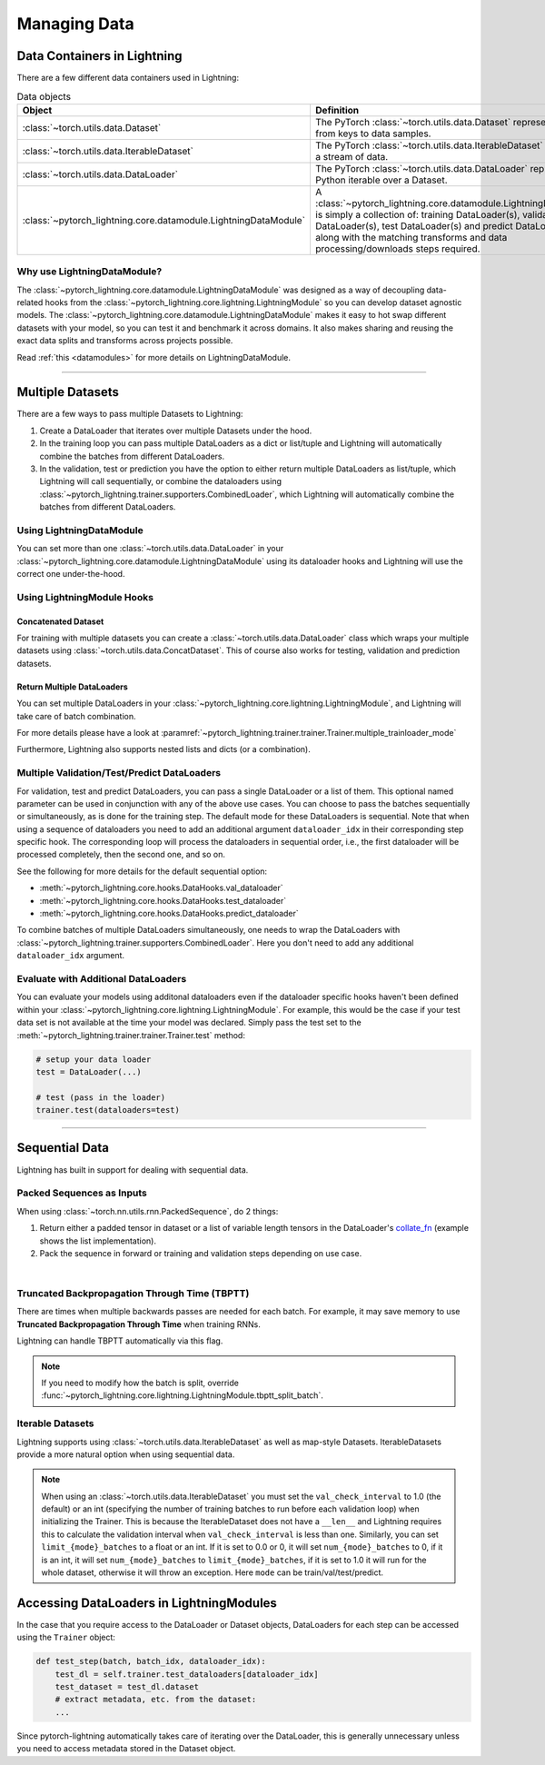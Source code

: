 .. testsetup:: *

    from pytorch_lightning.core.lightning import LightningModule
    from torch.utils.data import IterableDataset, DataLoader, Dataset
    from pytorch_lightning.trainer.trainer import Trainer

.. _data:

#############
Managing Data
#############

****************************
Data Containers in Lightning
****************************

There are a few different data containers used in Lightning:

.. list-table:: Data objects
   :widths: 20 80
   :header-rows: 1

   * - Object
     - Definition
   * - :class:`~torch.utils.data.Dataset`
     - The PyTorch :class:`~torch.utils.data.Dataset` represents a map from keys to data samples.
   * - :class:`~torch.utils.data.IterableDataset`
     - The PyTorch :class:`~torch.utils.data.IterableDataset` represents a stream of data.
   * - :class:`~torch.utils.data.DataLoader`
     - The PyTorch :class:`~torch.utils.data.DataLoader` represents a Python iterable over a Dataset.
   * - :class:`~pytorch_lightning.core.datamodule.LightningDataModule`
     -  A :class:`~pytorch_lightning.core.datamodule.LightningDataModule` is simply a collection of: training DataLoader(s), validation DataLoader(s), test DataLoader(s) and predict DataLoader(s), along with the matching transforms and data processing/downloads steps required.


Why use LightningDataModule?
============================

The :class:`~pytorch_lightning.core.datamodule.LightningDataModule` was designed as a way of decoupling data-related hooks from the :class:`~pytorch_lightning.core.lightning.LightningModule` so you can develop dataset agnostic models. The :class:`~pytorch_lightning.core.datamodule.LightningDataModule` makes it easy to hot swap different datasets with your model, so you can test it and benchmark it across domains. It also makes sharing and reusing the exact data splits and transforms across projects possible.

Read :ref:`this <datamodules>` for more details on LightningDataModule.

---------

.. _multiple-dataloaders:

*****************
Multiple Datasets
*****************

There are a few ways to pass multiple Datasets to Lightning:

1. Create a DataLoader that iterates over multiple Datasets under the hood.
2. In the training loop you can pass multiple DataLoaders as a dict or list/tuple and Lightning
   will automatically combine the batches from different DataLoaders.
3. In the validation, test or prediction you have the option to either return multiple DataLoaders as list/tuple, which Lightning will call sequentially,
   or combine the dataloaders using :class:`~pytorch_lightning.trainer.supporters.CombinedLoader`, which Lightning will
   automatically combine the batches from different DataLoaders.


Using LightningDataModule
=========================

You can set more than one :class:`~torch.utils.data.DataLoader` in your :class:`~pytorch_lightning.core.datamodule.LightningDataModule` using its dataloader hooks
and Lightning will use the correct one under-the-hood.

.. testcode::

    class DataModule(LightningDataModule):

        ...

        def train_dataloader(self):
            return DataLoader(self.train_dataset)

        def val_dataloader(self):
            return [DataLoader(self.val_dataset_1), DataLoader(self.val_dataset_2)]

        def test_dataloader(self):
            return DataLoader(self.test_dataset)

        def predict_dataloader(self):
            return DataLoader(self.predict_dataset)


Using LightningModule Hooks
===========================

Concatenated Dataset
--------------------

For training with multiple datasets you can create a :class:`~torch.utils.data.DataLoader` class
which wraps your multiple datasets using :class:`~torch.utils.data.ConcatDataset`. This of course
also works for testing, validation and prediction datasets.

.. testcode::

    from torch.utils.data import ConcatDataset


    class LitModel(LightningModule):
        def train_dataloader(self):
            concat_dataset = ConcatDataset(datasets.ImageFolder(traindir_A), datasets.ImageFolder(traindir_B))

            loader = DataLoader(
                concat_dataset, batch_size=args.batch_size, shuffle=True, num_workers=args.workers, pin_memory=True
            )
            return loader

        def val_dataloader(self):
            # SAME
            ...

        def test_dataloader(self):
            # SAME
            ...


Return Multiple DataLoaders
---------------------------

You can set multiple DataLoaders in your :class:`~pytorch_lightning.core.lightning.LightningModule`, and Lightning will take care of batch combination.

For more details please have a look at :paramref:`~pytorch_lightning.trainer.trainer.Trainer.multiple_trainloader_mode`

.. testcode::

    class LitModel(LightningModule):
        def train_dataloader(self):

            loader_a = DataLoader(range(6), batch_size=4)
            loader_b = DataLoader(range(15), batch_size=5)

            # pass loaders as a dict. This will create batches like this:
            # {'a': batch from loader_a, 'b': batch from loader_b}
            loaders = {"a": loader_a, "b": loader_b}

            # OR:
            # pass loaders as sequence. This will create batches like this:
            # [batch from loader_a, batch from loader_b]
            loaders = [loader_a, loader_b]

            return loaders

Furthermore, Lightning also supports nested lists and dicts (or a combination).

.. testcode::

    class LitModel(LightningModule):
        def train_dataloader(self):

            loader_a = DataLoader(range(8), batch_size=4)
            loader_b = DataLoader(range(16), batch_size=2)

            return {"a": loader_a, "b": loader_b}

        def training_step(self, batch, batch_idx):
            # access a dictionnary with a batch from each DataLoader
            batch_a = batch["a"]
            batch_b = batch["b"]


.. testcode::

    class LitModel(LightningModule):
        def train_dataloader(self):

            loader_a = DataLoader(range(8), batch_size=4)
            loader_b = DataLoader(range(16), batch_size=4)
            loader_c = DataLoader(range(32), batch_size=4)
            loader_c = DataLoader(range(64), batch_size=4)

            # pass loaders as a nested dict. This will create batches like this:
            loaders = {"loaders_a_b": [loader_a, loader_b], "loaders_c_d": {"c": loader_c, "d": loader_d}}
            return loaders

        def training_step(self, batch, batch_idx):
            # access the data
            batch_a_b = batch["loaders_a_b"]
            batch_c_d = batch["loaders_c_d"]

            batch_a = batch_a_b[0]
            batch_b = batch_a_b[1]

            batch_c = batch_c_d["c"]
            batch_d = batch_c_d["d"]


Multiple Validation/Test/Predict DataLoaders
============================================

For validation, test and predict DataLoaders, you can pass a single DataLoader or a list of them. This optional named
parameter can be used in conjunction with any of the above use cases. You can choose to pass
the batches sequentially or simultaneously, as is done for the training step.
The default mode for these DataLoaders is sequential. Note that when using a sequence of dataloaders you need
to add an additional argument ``dataloader_idx`` in their corresponding step specific hook. The corresponding loop will process
the dataloaders in sequential order, i.e., the first dataloader will be processed completely, then the second one, and so on.

See the following for more details for the default sequential option:

- :meth:`~pytorch_lightning.core.hooks.DataHooks.val_dataloader`
- :meth:`~pytorch_lightning.core.hooks.DataHooks.test_dataloader`
- :meth:`~pytorch_lightning.core.hooks.DataHooks.predict_dataloader`

.. testcode::

    def val_dataloader(self):
        loader_1 = DataLoader()
        loader_2 = DataLoader()
        return [loader_1, loader_2]


    def validation_step(self, batch, batch_idx, dataloader_idx):
        ...


To combine batches of multiple DataLoaders simultaneously, one
needs to wrap the DataLoaders with :class:`~pytorch_lightning.trainer.supporters.CombinedLoader`.
Here you don't need to add any additional ``dataloader_idx`` argument.

.. testcode::

    from pytorch_lightning.trainer.supporters import CombinedLoader


    def val_dataloader(self):
        loader_a = DataLoader()
        loader_b = DataLoader()
        loaders = {"a": loader_a, "b": loader_b}
        combined_loaders = CombinedLoader(loaders, mode="max_size_cycle")
        return combined_loaders


    def validation_step(self, batch, batch_idx):
        batch_a = batch["a"]
        batch_b = batch["b"]


Evaluate with Additional DataLoaders
====================================

You can evaluate your models using additonal dataloaders even if the dataloader specific hooks haven't been defined within your
:class:`~pytorch_lightning.core.lightning.LightningModule`. For example, this would be the case if your test data
set is not available at the time your model was declared. Simply pass the test set to the :meth:`~pytorch_lightning.trainer.trainer.Trainer.test` method:

.. code-block:: python

    # setup your data loader
    test = DataLoader(...)

    # test (pass in the loader)
    trainer.test(dataloaders=test)

--------------


.. _sequential-data:


***************
Sequential Data
***************

Lightning has built in support for dealing with sequential data.


Packed Sequences as Inputs
==========================

When using :class:`~torch.nn.utils.rnn.PackedSequence`, do 2 things:

1. Return either a padded tensor in dataset or a list of variable length tensors in the DataLoader's `collate_fn <https://pytorch.org/docs/stable/data.html#dataloader-collate-fn>`_ (example shows the list implementation).
2. Pack the sequence in forward or training and validation steps depending on use case.

|

.. testcode::

    # For use in DataLoader
    def collate_fn(batch):
        x = [item[0] for item in batch]
        y = [item[1] for item in batch]
        return x, y


    # In LightningModule
    def training_step(self, batch, batch_idx):
        x = rnn.pack_sequence(batch[0], enforce_sorted=False)
        y = rnn.pack_sequence(batch[1], enforce_sorted=False)


Truncated Backpropagation Through Time (TBPTT)
==============================================

There are times when multiple backwards passes are needed for each batch.
For example, it may save memory to use **Truncated Backpropagation Through Time** when training RNNs.

Lightning can handle TBPTT automatically via this flag.

.. testcode::

    from pytorch_lightning import LightningModule


    class MyModel(LightningModule):
        def __init__(self):
            super().__init__()
            # Important: This property activates truncated backpropagation through time
            # Setting this value to 2 splits the batch into sequences of size 2
            self.truncated_bptt_steps = 2

        # Truncated back-propagation through time
        def training_step(self, batch, batch_idx, hiddens):
            # the training step must be updated to accept a ``hiddens`` argument
            # hiddens are the hiddens from the previous truncated backprop step
            out, hiddens = self.lstm(data, hiddens)
            return {"loss": ..., "hiddens": hiddens}

.. note:: If you need to modify how the batch is split,
    override :func:`~pytorch_lightning.core.lightning.LightningModule.tbptt_split_batch`.


Iterable Datasets
=================
Lightning supports using :class:`~torch.utils.data.IterableDataset` as well as map-style Datasets. IterableDatasets provide a more natural
option when using sequential data.

.. note:: When using an :class:`~torch.utils.data.IterableDataset` you must set the ``val_check_interval`` to 1.0 (the default) or an int
    (specifying the number of training batches to run before each validation loop) when initializing the Trainer. This is
    because the IterableDataset does not have a ``__len__`` and Lightning requires this to calculate the validation
    interval when ``val_check_interval`` is less than one. Similarly, you can set ``limit_{mode}_batches`` to a float or
    an int. If it is set to 0.0 or 0, it will set ``num_{mode}_batches`` to 0, if it is an int, it will set ``num_{mode}_batches``
    to ``limit_{mode}_batches``, if it is set to 1.0 it will run for the whole dataset, otherwise it will throw an exception.
    Here ``mode`` can be train/val/test/predict.

.. testcode::

    # IterableDataset
    class CustomDataset(IterableDataset):
        def __init__(self, data):
            self.data_source = data

        def __iter__(self):
            return iter(self.data_source)


    # Setup DataLoader
    def train_dataloader(self):
        seq_data = ["A", "long", "time", "ago", "in", "a", "galaxy", "far", "far", "away"]
        iterable_dataset = CustomDataset(seq_data)

        dataloader = DataLoader(dataset=iterable_dataset, batch_size=5)
        return dataloader


.. testcode::

    # Set val_check_interval
    trainer = Trainer(val_check_interval=100)

    # Set limit_val_batches to 0.0 or 0
    trainer = Trainer(limit_val_batches=0.0)

    # Set limit_val_batches as an int
    trainer = Trainer(limit_val_batches=100)


*****************************************
Accessing DataLoaders in LightningModules
*****************************************

In the case that you require access to the DataLoader or Dataset objects, DataLoaders for each step can be accessed using the ``Trainer`` object:

.. code-block:: python

    def test_step(batch, batch_idx, dataloader_idx):
        test_dl = self.trainer.test_dataloaders[dataloader_idx]
        test_dataset = test_dl.dataset
        # extract metadata, etc. from the dataset:
        ...

Since pytorch-lightning automatically takes care of iterating over the DataLoader, this is generally unnecessary unless you need to access metadata
stored in the Dataset object.
